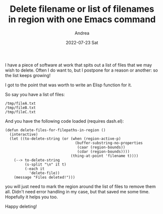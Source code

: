 #+TITLE:       Delete filename or list of filenames in region with one Emacs command
#+AUTHOR:      Andrea
#+EMAIL:       andrea-dev@hotmail.com
#+DATE:        2022-07-23 Sat
#+URI:         /blog/%y/%m/%d/delete-filename-or-list-of-filenames-in-region-with-one-emacs-command
#+KEYWORDS:    emacs
#+TAGS:        emacs
#+LANGUAGE:    en
#+OPTIONS:     H:3 num:nil toc:nil \n:nil ::t |:t ^:nil -:nil f:t *:t <:t
#+DESCRIPTION: A little snippet to delete a list of files quickly.

I have a piece of software at work that spits out a list of files that
we may wish to delete. Often I do want to, but I postpone for a reason
or another: so the list keeps growing!

I got to the point that was worth to write an Elisp function for it.

So say you have a list of files:

#+begin_src text 
/tmp/fileA.txt
/tmp/fileB.txt
/tmp/fileC.txt
#+end_src

And you have the following code loaded (requires dash.el):

#+begin_src elisp
(defun delete-files-for-filepaths-in-region ()
  (interactive)
  (let ((to-delete-string (or (when (region-active-p)
                                (buffer-substring-no-properties
                                 (caar (region-bounds))
                                 (cdar (region-bounds))))
                              (thing-at-point 'filename t))))
    (--> to-delete-string
         (s-split "\n" it t)
         (-each it
           'delete-file))
    (message "Files deleted!")))
#+end_src

you will just need to mark the region around the list of files to remove them all.
Didn't need error handling in my case, but that saved me some time. Hopefully it helps you too.

Happy deleting!
